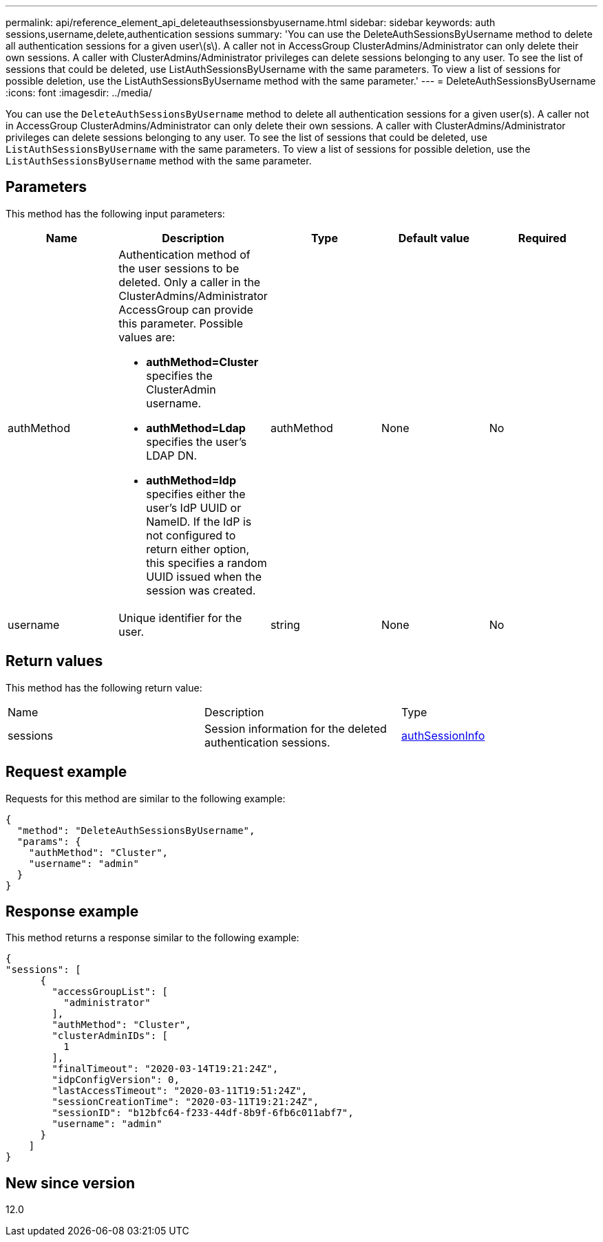 ---
permalink: api/reference_element_api_deleteauthsessionsbyusername.html
sidebar: sidebar
keywords: auth sessions,username,delete,authentication sessions
summary: 'You can use the DeleteAuthSessionsByUsername method to delete all authentication sessions for a given user\(s\). A caller not in AccessGroup ClusterAdmins/Administrator can only delete their own sessions. A caller with ClusterAdmins/Administrator privileges can delete sessions belonging to any user. To see the list of sessions that could be deleted, use ListAuthSessionsByUsername with the same parameters. To view a list of sessions for possible deletion, use the ListAuthSessionsByUsername method with the same parameter.'
---
= DeleteAuthSessionsByUsername
:icons: font
:imagesdir: ../media/

[.lead]
You can use the `DeleteAuthSessionsByUsername` method to delete all authentication sessions for a given user(s). A caller not in AccessGroup ClusterAdmins/Administrator can only delete their own sessions. A caller with ClusterAdmins/Administrator privileges can delete sessions belonging to any user. To see the list of sessions that could be deleted, use `ListAuthSessionsByUsername` with the same parameters. To view a list of sessions for possible deletion, use the `ListAuthSessionsByUsername` method with the same parameter.

== Parameters

This method has the following input parameters:

[options="header"]
|===
|Name |Description |Type |Default value |Required
a|
authMethod
a|
Authentication method of the user sessions to be deleted. Only a caller in the ClusterAdmins/Administrator AccessGroup can provide this parameter. Possible values are:

* *authMethod=Cluster* specifies the ClusterAdmin username.
* *authMethod=Ldap* specifies the user's LDAP DN.
* *authMethod=Idp* specifies either the user's IdP UUID or NameID. If the IdP is not configured to return either option, this specifies a random UUID issued when the session was created.

a|
authMethod
a|
None
a|
No
a|
username
a|
Unique identifier for the user.
a|
string
a|
None
a|
No
|===

== Return values

This method has the following return value:

|===
|Name |Description |Type
a|
sessions
a|
Session information for the deleted authentication sessions.
a|
link:reference_element_api_authsessioninfo.md#GUID-FF0CE38C-8F99-4F23-8A6F-F6EA4487E808[authSessionInfo]
|===

== Request example

Requests for this method are similar to the following example:

----
{
  "method": "DeleteAuthSessionsByUsername",
  "params": {
    "authMethod": "Cluster",
    "username": "admin"
  }
}
----

== Response example

This method returns a response similar to the following example:

----
{
"sessions": [
      {
        "accessGroupList": [
          "administrator"
        ],
        "authMethod": "Cluster",
        "clusterAdminIDs": [
          1
        ],
        "finalTimeout": "2020-03-14T19:21:24Z",
        "idpConfigVersion": 0,
        "lastAccessTimeout": "2020-03-11T19:51:24Z",
        "sessionCreationTime": "2020-03-11T19:21:24Z",
        "sessionID": "b12bfc64-f233-44df-8b9f-6fb6c011abf7",
        "username": "admin"
      }
    ]
}
----

== New since version

12.0
